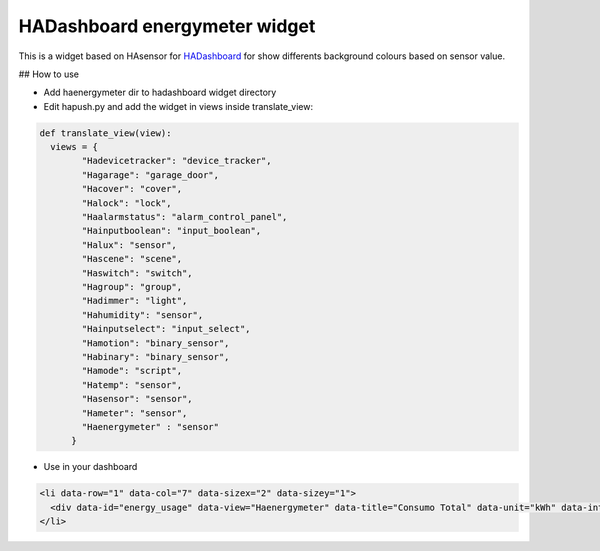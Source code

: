HADashboard energymeter widget
==============================

This is a widget based on HAsensor for `HADashboard <https://github.com/home-assistant/hadashboard>`__ for show differents background colours based on sensor value.

|widget1|

## How to use

-  Add haenergymeter dir to hadashboard widget directory
-  Edit hapush.py and add the widget in views inside translate_view: 

.. code:: python

    def translate_view(view):
      views = {
            "Hadevicetracker": "device_tracker",
            "Hagarage": "garage_door",
            "Hacover": "cover",
            "Halock": "lock",
            "Haalarmstatus": "alarm_control_panel",
            "Hainputboolean": "input_boolean",
            "Halux": "sensor",
            "Hascene": "scene",
            "Haswitch": "switch",
            "Hagroup": "group",
            "Hadimmer": "light",
            "Hahumidity": "sensor",
            "Hainputselect": "input_select",
            "Hamotion": "binary_sensor",
            "Habinary": "binary_sensor",
            "Hamode": "script",
            "Hatemp": "sensor",
            "Hasensor": "sensor",
            "Hameter": "sensor",
            "Haenergymeter" : "sensor"
          }

-  Use in your dashboard 

.. code:: html

    <li data-row="1" data-col="7" data-sizex="2" data-sizey="1">
      <div data-id="energy_usage" data-view="Haenergymeter" data-title="Consumo Total" data-unit="kWh" data-interval1="1" data-interval2="2" data-interval3="3"></div>
    </li>

.. |widget1| image:: https://raw.github.com/gonzalezcalleja/haenergymeter/master/doc/img/img1.png
.. |widget2| image:: https://raw.github.com/gonzalezcalleja/haenergymeter/master/doc/img/img2.png
.. |widget3| image:: https://raw.github.com/gonzalezcalleja/haenergymeter/master/doc/img/img4.png
.. |widget4| image:: https://raw.github.com/gonzalezcalleja/haenergymeter/master/doc/img/img5.png